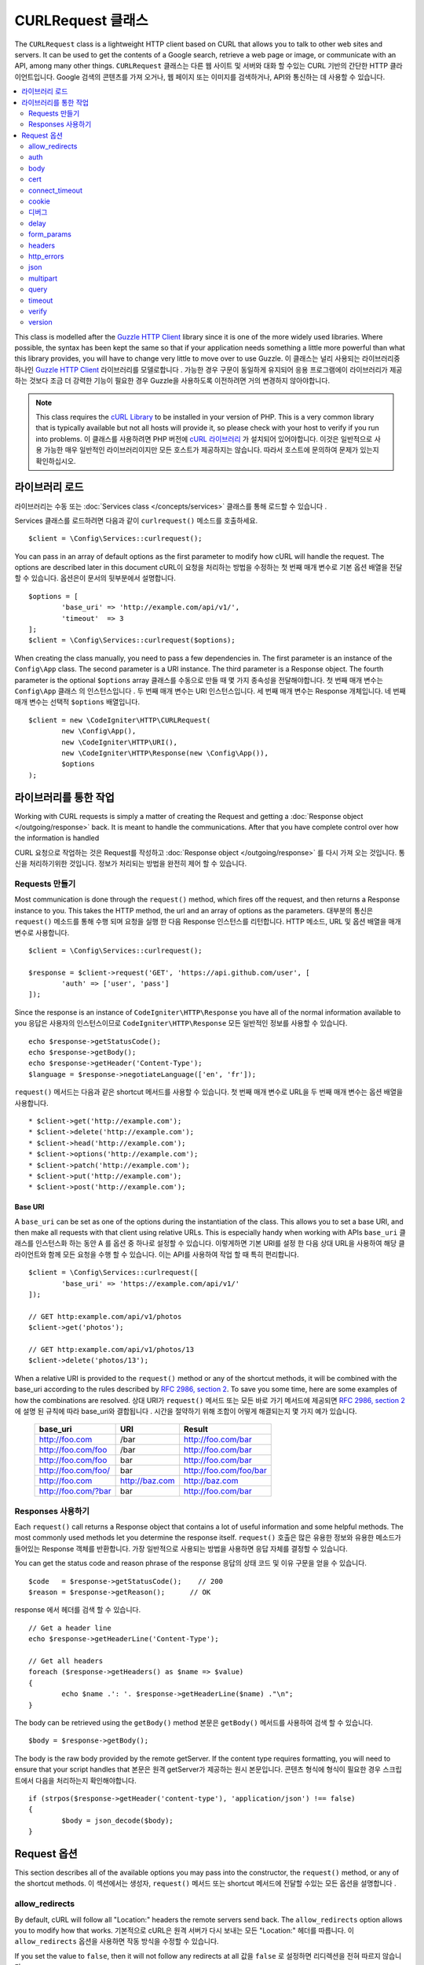 ##################
CURLRequest 클래스
##################

The ``CURLRequest`` class is a lightweight HTTP client based on CURL that allows you to talk to other
web sites and servers. It can be used to get the contents of a Google search, retrieve a web page or image,
or communicate with an API, among many other things.
``CURLRequest`` 클래스는 다른 웹 사이트 및 서버와 대화 할 수있는 CURL 기반의 간단한 HTTP 클라이언트입니다. Google 검색의 콘텐츠를 가져 오거나, 웹 페이지 또는 이미지를 검색하거나, API와 통신하는 데 사용할 수 있습니다.

.. contents::
    :local:
    :depth: 2

This class is modelled after the `Guzzle HTTP Client <http://docs.guzzlephp.org/en/latest/>`_ library since
it is one of the more widely used libraries. Where possible, the syntax has been kept the same so that if
your application needs something a little more powerful than what this library provides, you will have
to change very little to move over to use Guzzle.
이 클래스는 널리 사용되는 라이브러리중 하나인 `Guzzle HTTP Client <http://docs.guzzlephp.org/en/latest/>`_ 라이브러리를 모델로합니다 . 가능한 경우 구문이 동일하게 유지되어 응용 프로그램에이 라이브러리가 제공하는 것보다 조금 더 강력한 기능이 필요한 경우 Guzzle을 사용하도록 이전하려면 거의 변경하지 않아야합니다.

.. note:: This class requires the `cURL Library <http://php.net/manual/en/book.curl.php>`_ to be installed
    in your version of PHP. This is a very common library that is typically available but not all hosts
    will provide it, so please check with your host to verify if you run into problems.
    이 클래스를 사용하려면 PHP 버전에 `cURL 라이브러리 <http://php.net/manual/en/book.curl.php>`_ 가 설치되어 있어야합니다. 이것은 일반적으로 사용 가능한 매우 일반적인 라이브러리이지만 모든 호스트가 제공하지는 않습니다. 따라서 호스트에 문의하여 문제가 있는지 확인하십시오.

*******************
라이브러리 로드
*******************

라이브러리는 수동 또는 :doc:`Services class </concepts/services>` 클래스를 통해 로드할 수 있습니다 .

Services 클래스를 로드하려면 다음과 같이 ``curlrequest()`` 메소드를 호출하세요.

::

	$client = \Config\Services::curlrequest();

You can pass in an array of default options as the first parameter to modify how cURL will handle the request.
The options are described later in this document
cURL이 요청을 처리하는 방법을 수정하는 첫 번째 매개 변수로 기본 옵션 배열을 전달할 수 있습니다. 옵션은이 문서의 뒷부분에서 설명합니다.

::

	$options = [
		'base_uri' => 'http://example.com/api/v1/',
		'timeout'  => 3
	];
	$client = \Config\Services::curlrequest($options);

When creating the class manually, you need to pass a few dependencies in. The first parameter is an
instance of the ``Config\App`` class. The second parameter is a URI instance. The third
parameter is a Response object. The fourth parameter is the optional ``$options`` array
클래스를 수동으로 만들 때 몇 가지 종속성을 전달해야합니다. 첫 번째 매개 변수는 ``Config\App`` 클래스 의 인스턴스입니다 . 두 번째 매개 변수는 URI 인스턴스입니다. 세 번째 매개 변수는 Response 개체입니다. 네 번째 매개 변수는 선택적 ``$options`` 배열입니다.

::

	$client = new \CodeIgniter\HTTP\CURLRequest(
		new \Config\App(),
		new \CodeIgniter\HTTP\URI(),
		new \CodeIgniter\HTTP\Response(new \Config\App()),
		$options
	);

************************
라이브러리를 통한 작업
************************

Working with CURL requests is simply a matter of creating the Request and getting a
:doc:`Response object </outgoing/response>` back. It is meant to handle the communications. After that
you have complete control over how the information is handled

CURL 요청으로 작업하는 것은 Request를 작성하고 :doc:`Response object </outgoing/response>` 를 다시 가져 오는 것입니다. 통신을 처리하기위한 것입니다. 정보가 처리되는 방법을 완전히 제어 할 수 있습니다.

Requests 만들기
===============

Most communication is done through the ``request()`` method, which fires off the request, and then returns
a Response instance to you. This takes the HTTP method, the url and an array of options as the parameters.
대부분의 통신은 ``request()`` 메소드를 통해 수행 되며 요청을 실행 한 다음 Response 인스턴스를 리턴합니다. HTTP 메소드, URL 및 옵션 배열을 매개 변수로 사용합니다.

::

	$client = \Config\Services::curlrequest();

	$response = $client->request('GET', 'https://api.github.com/user', [
		'auth' => ['user', 'pass']
	]);

Since the response is an instance of ``CodeIgniter\HTTP\Response`` you have all of the normal information
available to you
응답은 사용자의 인스턴스이므로 ``CodeIgniter\HTTP\Response`` 모든 일반적인 정보를 사용할 수 있습니다.

::

	echo $response->getStatusCode();
	echo $response->getBody();
	echo $response->getHeader('Content-Type');
	$language = $response->negotiateLanguage(['en', 'fr']);

``request()`` 메서드는 다음과 같은 shortcut 메서드를 사용할 수 있습니다. 첫 번째 매개 변수로 URL을 두 번째 매개 변수는 옵션 배열을 사용합니다.

::

* $client->get('http://example.com');
* $client->delete('http://example.com');
* $client->head('http://example.com');
* $client->options('http://example.com');
* $client->patch('http://example.com');
* $client->put('http://example.com');
* $client->post('http://example.com');

Base URI
--------

A ``base_uri`` can be set as one of the options during the instantiation of the class. This allows you to
set a base URI, and then make all requests with that client using relative URLs. This is especially handy
when working with APIs
``base_uri`` 클래스를 인스턴스화 하는 동안 A 를 옵션 중 하나로 설정할 수 있습니다. 이렇게하면 기본 URI를 설정 한 다음 상대 URL을 사용하여 해당 클라이언트와 함께 모든 요청을 수행 할 수 있습니다. 이는 API를 사용하여 작업 할 때 특히 편리합니다.

::

	$client = \Config\Services::curlrequest([
		'base_uri' => 'https://example.com/api/v1/'
	]);

	// GET http:example.com/api/v1/photos
	$client->get('photos');

	// GET http:example.com/api/v1/photos/13
	$client->delete('photos/13');

When a relative URI is provided to the ``request()`` method or any of the shortcut methods, it will be combined
with the base_uri according to the rules described by
`RFC 2986, section 2 <http://tools.ietf.org/html/rfc3986#section-5.2>`_. To save you some time, here are some
examples of how the combinations are resolved.
상대 URI가 ``request()`` 메서드 또는 모든 바로 가기 메서드에 제공되면 `RFC 2986, section 2 <http://tools.ietf.org/html/rfc3986#section-5.2>`_ 에 설명 된 규칙에 따라 base_uri와 결합됩니다 . 시간을 절약하기 위해 조합이 어떻게 해결되는지 몇 가지 예가 있습니다.

	===================   ==============   ======================
	base_uri              URI              Result
	===================   ==============   ======================
	http://foo.com        /bar             http://foo.com/bar
	http://foo.com/foo    /bar             http://foo.com/bar
	http://foo.com/foo    bar              http://foo.com/bar
	http://foo.com/foo/   bar              http://foo.com/foo/bar
	http://foo.com        http://baz.com   http://baz.com
	http://foo.com/?bar   bar              http://foo.com/bar
	===================   ==============   ======================

Responses 사용하기
==================

Each ``request()`` call returns a Response object that contains a lot of useful information and some helpful
methods. The most commonly used methods let you determine the response itself.
``request()`` 호출은 많은 유용한 정보와 유용한 메소드가 들어있는 Response 객체를 반환합니다. 가장 일반적으로 사용되는 방법을 사용하면 응답 자체를 결정할 수 있습니다.

You can get the status code and reason phrase of the response
응답의 상태 코드 및 이유 구문을 얻을 수 있습니다.

::

	$code   = $response->getStatusCode();    // 200
	$reason = $response->getReason();      // OK

response 에서 헤더를 검색 할 수 있습니다.

::

	// Get a header line
	echo $response->getHeaderLine('Content-Type');

	// Get all headers
	foreach ($response->getHeaders() as $name => $value)
	{
		echo $name .': '. $response->getHeaderLine($name) ."\n";
	}

The body can be retrieved using the ``getBody()`` method
본문은 ``getBody()`` 메서드를 사용하여 검색 할 수 있습니다.
::

	$body = $response->getBody();

The body is the raw body provided by the remote getServer. If the content type requires formatting, you will need
to ensure that your script handles that
본문은 원격 getServer가 제공하는 원시 본문입니다. 콘텐츠 형식에 형식이 필요한 경우 스크립트에서 다음을 처리하는지 확인해야합니다.

::

	if (strpos($response->getHeader('content-type'), 'application/json') !== false)
	{
		$body = json_decode($body);
	}

************
Request 옵션
************

This section describes all of the available options you may pass into the constructor, the ``request()`` method,
or any of the shortcut methods.
이 섹션에서는 생성자, ``request()`` 메서드 또는 shortcut 메서드에 전달할 수있는 모든 옵션을 설명합니다 .

allow_redirects
===============

By default, cURL will follow all "Location:" headers the remote servers send back. The ``allow_redirects`` option
allows you to modify how that works.
기본적으로 cURL은 원격 서버가 다시 보내는 모든 "Location:" 헤더를 따릅니다. 이 ``allow_redirects`` 옵션을 사용하면 작동 방식을 수정할 수 있습니다.

If you set the value to ``false``, then it will not follow any redirects at all
값을 ``false`` 로 설정하면 리디렉션을 전혀 따르지 않습니다.

::

	$client->request('GET', 'http://example.com', ['allow_redirects' => false]);

Setting it to ``true`` will apply the default settings to the request
이 값을 ``true`` 로 설정 하면 request의 기본 설정이 적용됩니다.

::

	$client->request('GET', 'http://example.com', ['allow_redirects' => true]);

	// Sets the following defaults:
	'max'       => 5, // Maximum number of redirects to follow before stopping
	'strict'    => true, // Ensure POST requests stay POST requests through redirects
	'protocols' => ['http', 'https'] // Restrict redirects to one or more protocols

You can pass in array as the value of the ``allow_redirects`` option to specify new settings in place of the defaults
``allow_redirects`` 기본값 대신 새로운 설정을 지정 하는 옵션 값으로 array를 전달할 수 있습니다 .

::

	$client->request('GET', 'http://example.com', ['allow_redirects' => [
		'max'       => 10,
		'protocols' => ['https'] // Force HTTPS domains only.
	]]);

.. note:: Following redirects does not work when PHP is in safe_mode or open_basedir is enabled.
			PHP가 safe_mode 에 있거나 open_basedir 이 활성화되어 있으면 다음 리디렉션이 작동하지 않습니다.

auth
====

Allows you to provide Authentication details for `HTTP Basic <http://www.ietf.org/rfc/rfc2069.txt>`_ and
`Digest <http://www.ietf.org/rfc/rfc2069.txt>`_ and authentication. Your script may have to do extra to support
Digest authentication - this simply passes the username and password along for you. The value must be an
array where the first element is the username, and the second is the password. The third parameter should be
the type of authentication to use, either ``basic`` or ``digest``
`HTTP Basic <http://www.ietf.org/rfc/rfc2069.txt>`_ 와 `Digest <http://www.ietf.org/rfc/rfc2069.txt>`_ 및 인증에
대한 인증 세부 정보를 제공 할 수 있습니다 . 스크립트는 다이제스트 인증을 지원하기 위해 추가 작업을해야 할 수도 있습니다.
이 작업은 사용자 이름과 비밀번호를 전달하면 됩니다. 값은 첫 번째 요소가 사용자 이름이고 두 번째 요소가 암호인 배열이어야
합니다. 세 번째 매개 변수는 사용할 인증 유형 ``basic`` 이거나 ``digest`` 중 하나여야 합니다 .

::

	$client->request('GET', 'http://example.com', ['auth' => ['username', 'password', 'digest']]);

body
====

There are two ways to set the body of the request for request types that support them, like PUT, OR POST.
The first way is to use the ``setBody()`` method
PUT 또는 POST와 같이 요청을 지원하는 요청 유형에 대한 요청의 본문을 설정하는 두 가지 방법이 있습니다. 첫 번째 방법은이 ``setBody()`` 메서드를 사용하는 것입니다.

::

	$client->setBody($body)
	       ->request('put', 'http://example.com');

The second method is by passing a ``body`` option in. This is provided to maintain Guzzle API compatibility,
and functions the exact same way as the previous example. The value must be a string
두 번째 방법은 ``body`` 옵션 을 전달하는 것입니다.이 방법은 Guzzle API 호환성을 유지하기 위해 제공되며 이전 예제와 완전히 동일한 방식으로 작동합니다. 값은 문자열이어야합니다.

::

	$client->request('put', 'http://example.com', ['body' => $body]);

cert
====

To specify the location of a PEM formatted client-side certificate, pass a string with the full path to the
file as the ``cert`` option. If a password is required, set the value to an array with the first element
as the path to the certificate, and the second as the password
PEM 형식의 클라이언트 쪽 인증서 위치를 지정하려면 파일의 전체 경로와 함께 문자열을 cert옵션으로 전달하십시오. 암호가 필요한 경우 첫 번째 요소를 인증서의 경로로 사용하고 두 번째 요소를 암호로 사용하여 배열에 값을 설정하십시오.

::

    $client->request('get', '/', ['cert' => ['/path/getServer.pem', 'password']);

connect_timeout
===============

By default, CodeIgniter does not impose a limit for cURL to attempt to connect to a website. If you need to
modify this value, you can do so by passing the amount of time in seconds with the ``connect_timeout`` option.
You can pass 0 to wait indefinitely
기본적으로 CodeIgniter는 cURL에 웹 사이트 연결 시도를 제한하지 않습니다. 이 값을 수정해야하는 경우 connect_timeout옵션을 사용하여 시간 (초)을 전달하면 됩니다. 0을 전달하여 무기한 대기하도록 할 수 있습니다.

::

	$response->request('GET', 'http://example.com', ['connect_timeout' => 0]);

cookie
======

This specifies the filename that CURL should use to read cookie values from, and
to save cookie values to. This is done using the CURL_COOKIEJAR and CURL_COOKIEFILE options.
An example::

	$response->request('GET', 'http://example.com', ['cookie' => WRITEPATH . 'CookieSaver.txt']);

디버그
======

When ``debug`` is passed and set to ``true``, this will enable additional debugging to echo to STDOUT during the
script execution. This is done by passing CURLOPT_VERBOSE and echoing the output
``debug`` 가 ``true`` 로 설정  되면 스크립트 실행 중에 추가 디버깅을 STDOUT에 echo 시킬 수 있습니다. 이것은 CURLOPT_VERBOSE를 전달하고 출력을 에코하여 수행됩니다.

::

	$response->request('GET', 'http://example.com', ['debug' => true]);

You can pass a filename as the value for debug to have the output written to a file
디버깅을위한 파일 이름을 파일에 전달하여 출력을 파일에 기록 할 수 있습니다.

::

	$response->request('GET', 'http://example.com', ['debug' => '/usr/local/curl_log.txt']);

delay
=====

Allows you to pause a number of milliseconds before sending the request
요청을 보내기 전에 수 밀리 초를 일시 중지 할 수 있습니다.

::

	// Delay for 2 seconds
	$response->request('GET', 'http://example.com', ['delay' => 2000]);

form_params
===========

You can send form data in an application/x-www-form-urlencoded POST request by passing an associative array in
the ``form_params`` option. This will set the ``Content-Type`` header to ``application/x-www-form-urlencoded``
if it's not already set
``form_params`` 옵션에 연관 배열을 전달하여 application/x-www-form-urlencoded POST 요청으로 양식 데이터를 보낼 수 있습니다 . 이것은 설정합니다 ``Content-Type`` 헤더에 ``application/x-www-form-urlencoded`` 가 아직 설정되어 있지 않은 경우를

::

	$client->request('POST', '/post', [
		'form_params' => [
			'foo' => 'bar',
			'baz' => ['hi', 'there']
		]
	]);

.. note:: ``form_params`` cannot be used with the ``multipart`` option. You will need to use one or the other.
        Use ``form_params`` for ``application/x-www-form-urlencoded`` request, and ``multipart`` for ``multipart/form-data``
        requests.
        ``form_params`` 은 ``multipart`` 옵션과 함께 사용할 수 없습니다 . 둘 중 하나를 사용해야합니다. 사용 ``form_params`` 에 대한 ``application/x-www-form-urlencoded`` 요구, 그리고 ``multipart` 에 대한 ``multipart/form-data`` 요청.

headers
=======

While you can set any headers this request needs by using the ``setHeader()`` method, you can also pass an associative
array of headers in as an option. Each key is the name of a header, and each value is a string or array of strings
representing the header field values
``setHeader()`` 메서드를 사용하여이 요청에 필요한 모든 헤더를 설정할 수 있지만 헤더 의 연관 배열을 옵션으로 전달할 수도 있습니다. 각 키는 헤더의 이름이며 각 값은 헤더 필드 값을 나타내는 문자열 또는 문자열 배열입니다.

::

	$client->request('get', '/', [
		'headers' => [
			'User-Agent' => 'testing/1.0',
			'Accept'     => 'application/json',
			'X-Foo'      => ['Bar', 'Baz']
		]
	]);

If headers are passed into the constructor they are treated as default values that will be overridden later by any
further headers arrays or calls to ``setHeader()``.
헤더가 생성자에 전달되면 기본값으로 처리되며 나중에 헤더 배열이나 호출에 의해 재정의됩니다 ``setHeader()``.

http_errors
===========

By default, CURLRequest will fail if the HTTP code returned is greater than or equal to 400. You can set
``http_errors`` to ``false`` to return the content instead
반환 된 HTTP 코드는 사용자가 설정할 수 400보다 크거나 같은 경우 기본적으로 CURLRequest이 실패 ``http_errors`` 하는 ``false`` 대신 내용을 반환 

::

    $client->request('GET', '/status/500');
    // Will fail verbosely

    $res = $client->request('GET', '/status/500', ['http_errors' => false]);
    echo $res->getStatusCode();
    // 500

json
====

The ``json`` option is used to easily upload JSON encoded data as the body of a request. A Content-Type header
of ``application/json`` is added, overwriting any Content-Type that might be already set. The data provided to
this option can be any value that ``json_encode()`` accepts
``json`` 옵션은 JSON 인코딩 데이터를 요청 본문으로 쉽게 업로드하는 데 사용됩니다. Content-Type 헤더 ``application/json`` 가 추가되어 이미 설정된 Content-Type을 덮어 씁니다. 이 옵션에 제공되는 데이터 ``json_encode()`` 는 다음 을 허용 하는 값이 될 수 있습니다 .

::

	$response = $client->request('PUT', '/put', ['json' => ['foo' => 'bar']]);

.. note:: This option does not allow for any customization of the ``json_encode()`` function, or the Content-Type
        header. If you need that ability, you will need to encode the data manually, passing it through the ``setBody()``
        method of CURLRequest, and set the Content-Type header with the ``setHeader()`` method.
        이 옵션은 ``json_encode()`` 함수 또는 Content-Type 헤더의 사용자 정의를 허용하지 않습니다 . 이 기능이 필요한 경우 데이터를 수동으로 인코딩하고 ``setBody()`` CURLRequest 메서드를 통해 전달한 다음 메서드를 사용하여 Content-Type 헤더를 설정해야 ``setHeader()`` 합니다.

multipart
=========

When you need to send files and other data via a POST request, you can use the ``multipart`` option, along with
the `CURLFile Class <http://php.net/manual/en/class.curlfile.php>`_. The values should be an associative array
of POST data to send. For safer usage, the legacy method of uploading files by prefixing their name with an ``@``
has been disabled. Any files that you want to send must be passed as instances of CURLFile
POST 요청을 통해 파일 및 기타 데이터를 보내야 ``multipart`` 하는 경우 `CURLFile 클래스 <http://php.net/manual/en/class.curlfile.php>`_ 와 함께 이 옵션을 사용할 수 있습니다 . 값은 보낼 POST 데이터의 연관 배열이어야합니다. 더 안전한 사용을 위해 파일 이름에 ``@`` 를 접두사로 붙여서 파일을 업로드하는 기존의 방법 이 비활성화되었습니다. 보낼 파일은 CURLFile의 인스턴스로 전달되어야합니다.

::

	$post_data = [
		'foo'      => 'bar',
		'userfile' => new \CURLFile('/path/to/file.txt')
	];

.. note:: ``multipart`` cannot be used with the ``form_params`` option. You can only use one or the other. Use
        ``form_params`` for ``application/x-www-form-urlencoded`` requests, and ``multipart`` for ``multipart/form-data``
        requests.
        ``multipart`` 는 ``form_params`` 옵션과 함께 사용할 수 없습니다 . 둘 중 하나만 사용할 수 있습니다. 사용 ``form_params`` 에 대한 ``application/x-www-form-urlencoded`` 요청, ``multipart`` 대한 ``multipart/form-data`` 요청.

query
=====

You can pass along data to send as query string variables by passing an associative array as the ``query`` option
연관 배열을 ``query`` 옵션 으로 전달하여 데이터를 전달하여 쿼리 문자열 변수로 보낼 수 있습니다 .

::

	// Send a GET request to /get?foo=bar
	$client->request('GET', '/get', ['query' => ['foo' => 'bar']]);

timeout
=======

By default, cURL functions are allowed to run as long as they take, with no time limit. You can modify this with the ``timeout``
option. The value should be the number of seconds you want the functions to execute for. Use 0 to wait indefinitely
기본적으로 cURL 함수는 시간 제한없이 시간이 지나면 실행될 수 있습니다. 이 ``timeout`` 옵션을 사용하여 수정할 수 있습니다 . 값은 함수를 실행할 시간 (초)이어야합니다. 무기한 대기하려면 0을 사용하십시오.

::

	$response->request('GET', 'http://example.com', ['timeout' => 5]);

verify
======

This option describes the SSL certificate verification behavior. If the ``verify`` option is ``true``, it enables the
SSL certificate verification and uses the default CA bundle provided by the operating system. If set to ``false`` it
will disable the certificate verification (this is insecure, and allows man-in-the-middle attacks!). You can set it
to a string that contains the path to a CA bundle to enable verification with a custom certificate. The default value
is true
이 옵션은 SSL 인증서 확인 동작을 설명합니다. ``verify`` 옵션에 ``true`` 를 사용하면 SSL 인증서 확인을 활성화하고 운영 체제에서 제공하는 기본 CA 번들을 사용합니다. 이 값을 ``false`` 설정하면 인증서 확인이 비활성화됩니다 (이 방법은 안전하지 않으며 man-in-the-middle 공격을 허용합니다!). 사용자 정의 인증서로 검증 할 수 있도록 CA 번들에 대한 경로가 포함 된 문자열로 설정할 수 있습니다. 기본값은 true 입니다.

::

	// Use the system's CA bundle (this is the default setting)
	$client->request('GET', '/', ['verify' => true]);

	// Use a custom SSL certificate on disk.
	$client->request('GET', '/', ['verify' => '/path/to/cert.pem']);

	// Disable validation entirely. (Insecure!)
	$client->request('GET', '/', ['verify' => false]);

version
=======

To set the HTTP protocol to use, you can pass a string or float with the version number (typically either 1.0
or 1.1, 2.0 is currently unsupported.)
사용할 HTTP 프로토콜을 설정하려면 버전 번호 (일반적으로 1.0 또는 1.1, 2.0은 현재 지원되지 않음)와 함께 문자열 또는 부동을 전달할 수 있습니다.

::

	// Force HTTP/1.0
	$client->request('GET', '/', ['version' => 1.0]);

